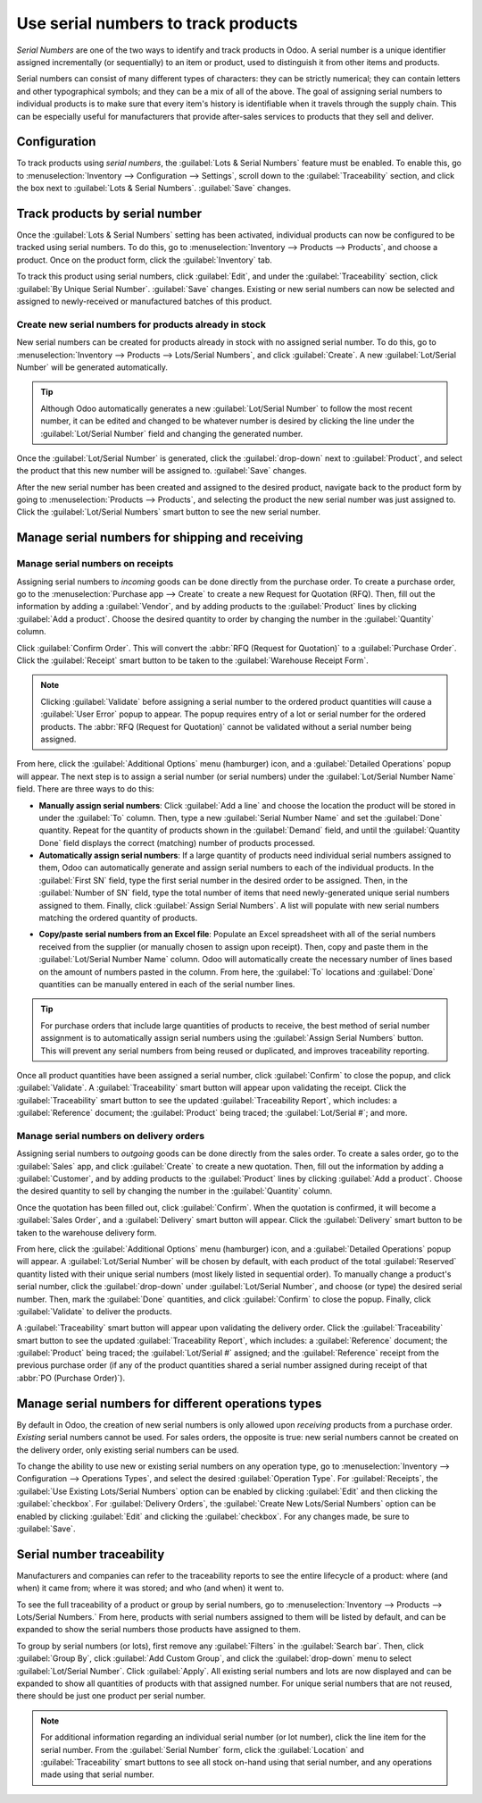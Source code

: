 ====================================
Use serial numbers to track products
====================================

*Serial Numbers* are one of the two ways to identify and track products in Odoo. A serial number
is a unique identifier assigned incrementally (or sequentially) to an item or product, used to
distinguish it from other items and products.

Serial numbers can consist of many different types of characters: they can be strictly numerical;
they can contain letters and other typographical symbols; and they can be a mix of all of the
above. The goal of assigning serial numbers to individual products is to make sure that every
item's history is identifiable when it travels through the supply chain. This can be especially
useful for manufacturers that provide after-sales services to products that they sell and deliver.

.. seealso::
    - :doc:`lots`

Configuration
=============

To track products using *serial numbers*, the :guilabel:`Lots & Serial Numbers` feature must be
enabled. To enable this, go to :menuselection:`Inventory --> Configuration --> Settings`, scroll
down to the :guilabel:`Traceability` section, and click the box next to
:guilabel:`Lots & Serial Numbers`. :guilabel:`Save` changes.

.. image:: serial_numbers/serial-numbers-enabled-setting.png
   :align: center
   :alt: Enabled lots and serial numbers setting.

Track products by serial number
===============================

Once the :guilabel:`Lots & Serial Numbers` setting has been activated, individual products can now
be configured to be tracked using serial numbers. To do this, go to :menuselection:`Inventory -->
Products --> Products`, and choose a product. Once on the product form, click the
:guilabel:`Inventory` tab.

To track this product using serial numbers, click :guilabel:`Edit`, and under the
:guilabel:`Traceability` section, click :guilabel:`By Unique Serial Number`. :guilabel:`Save`
changes. Existing or new serial numbers can now be selected and assigned to newly-received or
manufactured batches of this product.

.. image:: serial_numbers/serial-numbers-product-tracking.png
   :align: center
   :alt: Enabled serial number tracking on product form.

Create new serial numbers for products already in stock
-------------------------------------------------------

New serial numbers can be created for products already in stock with no assigned serial number. To
do this, go to :menuselection:`Inventory --> Products --> Lots/Serial Numbers`, and click
:guilabel:`Create`. A new :guilabel:`Lot/Serial Number` will be generated automatically.

.. tip::
    Although Odoo automatically generates a new :guilabel:`Lot/Serial Number` to follow the most
    recent number, it can be edited and changed to be whatever number is desired by clicking the
    line under the :guilabel:`Lot/Serial Number` field and changing the generated number.

Once the :guilabel:`Lot/Serial Number` is generated, click the :guilabel:`drop-down` next to
:guilabel:`Product`, and select the product that this new number will be assigned to.
:guilabel:`Save` changes.

.. image:: serial_numbers/serial-numbers-new-serial-number.png
   :align: center
   :alt: New serial number created for existing product stock.

After the new serial number has been created and assigned to the desired product, navigate back to
the product form by going to :menuselection:`Products --> Products`, and selecting the product the
new serial number was just assigned to. Click the :guilabel:`Lot/Serial Numbers` smart button to
see the new serial number.

Manage serial numbers for shipping and receiving
================================================

Manage serial numbers on receipts
---------------------------------

Assigning serial numbers to *incoming* goods can be done directly from the purchase order. To
create a purchase order, go to the :menuselection:`Purchase app --> Create` to create a new Request
for Quotation (RFQ). Then, fill out the information by adding a :guilabel:`Vendor`, and by adding
products to the :guilabel:`Product` lines by clicking :guilabel:`Add a product`. Choose the desired
quantity to order by changing the number in the :guilabel:`Quantity` column.

Click :guilabel:`Confirm Order`. This will convert the :abbr:`RFQ (Request for Quotation)` to a
:guilabel:`Purchase Order`. Click the :guilabel:`Receipt` smart button to be taken to the
:guilabel:`Warehouse Receipt Form`.

.. note::
    Clicking :guilabel:`Validate` before assigning a serial number to the ordered product
    quantities will cause a :guilabel:`User Error` popup to appear. The popup requires entry of a
    lot or serial number for the ordered products. The :abbr:`RFQ (Request for Quotation)` cannot
    be validated without a serial number being assigned.

.. image:: serial_numbers/serial-numbers-user-error-popup.png
   :align: center
   :alt: User error popup prompting serial number entry.

From here, click the :guilabel:`Additional Options` menu (hamburger) icon, and a
:guilabel:`Detailed Operations` popup will appear. The next step is to assign a serial number (or
serial numbers) under the :guilabel:`Lot/Serial Number Name` field. There are three ways to do
this:

- **Manually assign serial numbers**: Click :guilabel:`Add a line` and choose the location the
  product will be stored in under the :guilabel:`To` column. Then, type a new
  :guilabel:`Serial Number Name` and set the :guilabel:`Done` quantity. Repeat for the quantity of
  products shown in the :guilabel:`Demand` field, and until the :guilabel:`Quantity Done` field
  displays the correct (matching) number of products processed.

- **Automatically assign serial numbers**: If a large quantity of products need individual serial
  numbers assigned to them, Odoo can automatically generate and assign serial numbers to each of
  the individual products. In the :guilabel:`First SN` field, type the first serial number in the
  desired order to be assigned. Then, in the :guilabel:`Number of SN` field, type the total number
  of items that need newly-generated unique serial numbers assigned to them. Finally, click
  :guilabel:`Assign Serial Numbers`. A list will populate with new serial numbers matching the
  ordered quantity of products.

.. image:: serial_numbers/serial-numbers-auto-assign-sn.png
   :align: center
   :alt: Automatic serial number assignment in detailed operations popup.

- **Copy/paste serial numbers from an Excel file**: Populate an Excel spreadsheet with all of the
  serial numbers received from the supplier (or manually chosen to assign upon receipt). Then, copy
  and paste them in the :guilabel:`Lot/Serial Number Name` column. Odoo will automatically create
  the necessary number of lines based on the amount of numbers pasted in the column. From here, the
  :guilabel:`To` locations and :guilabel:`Done` quantities can be manually entered in each of the
  serial number lines.

.. image:: serial_numbers/serial-numbers-excel-spreadsheet.png
   :align: center
   :alt: List of serial numbers copied in Excel spreadsheet.

.. tip::
    For purchase orders that include large quantities of products to receive, the best method of
    serial number assignment is to automatically assign serial numbers using the
    :guilabel:`Assign Serial Numbers` button. This will prevent any serial numbers from being
    reused or duplicated, and improves traceability reporting.

Once all product quantities have been assigned a serial number, click :guilabel:`Confirm` to close
the popup, and click :guilabel:`Validate`. A :guilabel:`Traceability` smart button will appear upon
validating the receipt. Click the :guilabel:`Traceability` smart button to see the updated
:guilabel:`Traceability Report`, which includes: a :guilabel:`Reference` document; the
:guilabel:`Product` being traced; the :guilabel:`Lot/Serial #`; and more.

Manage serial numbers on delivery orders
----------------------------------------

Assigning serial numbers to *outgoing* goods can be done directly from the sales order. To create a
sales order, go to the :guilabel:`Sales` app, and click :guilabel:`Create` to create a new
quotation. Then, fill out the information by adding a :guilabel:`Customer`, and by adding products
to the :guilabel:`Product` lines by clicking :guilabel:`Add a product`. Choose the desired quantity
to sell by changing the number in the :guilabel:`Quantity` column.

Once the quotation has been filled out, click :guilabel:`Confirm`. When the quotation is confirmed,
it will become a :guilabel:`Sales Order`, and a :guilabel:`Delivery` smart button will appear.
Click the :guilabel:`Delivery` smart button to be taken to the warehouse delivery form.

From here, click the :guilabel:`Additional Options` menu (hamburger) icon, and a
:guilabel:`Detailed Operations` popup will appear. A :guilabel:`Lot/Serial Number` will be chosen
by default, with each product of the total :guilabel:`Reserved` quantity listed with their unique
serial numbers (most likely listed in sequential order). To manually change a product's serial
number, click the :guilabel:`drop-down` under :guilabel:`Lot/Serial Number`, and choose (or type)
the desired serial number. Then, mark the :guilabel:`Done` quantities, and click
:guilabel:`Confirm` to close the popup. Finally, click :guilabel:`Validate` to deliver the products.

.. image:: serial_numbers/serial-numbers-detailed-operations-popup.png
   :align: center
   :alt: Serial numbers listed in detailed operations popup.

A :guilabel:`Traceability` smart button will appear upon validating the delivery order. Click the
:guilabel:`Traceability` smart button to see the updated :guilabel:`Traceability Report`, which
includes: a :guilabel:`Reference` document; the :guilabel:`Product` being traced; the
:guilabel:`Lot/Serial #` assigned; and the :guilabel:`Reference` receipt from the previous purchase
order (if any of the product quantities shared a serial number assigned during receipt of that
:abbr:`PO (Purchase Order)`).

Manage serial numbers for different operations types
====================================================

By default in Odoo, the creation of new serial numbers is only allowed upon *receiving* products
from a purchase order. *Existing* serial numbers cannot be used. For sales orders, the opposite is
true: new serial numbers cannot be created on the delivery order, only existing serial numbers can
be used.

To change the ability to use new or existing serial numbers on any operation type, go to
:menuselection:`Inventory --> Configuration --> Operations Types`, and select the desired
:guilabel:`Operation Type`. For :guilabel:`Receipts`, the
:guilabel:`Use Existing Lots/Serial Numbers` option can be enabled by clicking :guilabel:`Edit` and
then clicking the :guilabel:`checkbox`. For :guilabel:`Delivery Orders`, the
:guilabel:`Create New Lots/Serial Numbers` option can be enabled by clicking :guilabel:`Edit` and
clicking the :guilabel:`checkbox`. For any changes made, be sure to :guilabel:`Save`.

.. image:: serial_numbers/serial-numbers-operations-types.png
   :align: center
   :alt: Enabled traceability setting in operations type form.

Serial number traceability
==========================

Manufacturers and companies can refer to the traceability reports to see the entire lifecycle of a
product: where (and when) it came from; where it was stored; and who (and when) it went to.

To see the full traceability of a product or group by serial numbers, go to
:menuselection:`Inventory --> Products --> Lots/Serial Numbers.` From here, products with serial
numbers assigned to them will be listed by default, and can be expanded to show the serial numbers
those products have assigned to them.

To group by serial numbers (or lots), first remove any :guilabel:`Filters` in the
:guilabel:`Search bar`. Then, click :guilabel:`Group By`, click :guilabel:`Add Custom Group`, and
click the :guilabel:`drop-down` menu to select :guilabel:`Lot/Serial Number`. Click
:guilabel:`Apply`. All existing serial numbers and lots are now displayed and can be expanded to
show all quantities of products with that assigned number. For unique serial numbers that are not
reused, there should be just one product per serial number.

.. image:: serial_numbers/serial-numbers-reporting-page.png
   :align: center
   :alt: Serial numbers reporting page with drop-down lists.

.. note::
    For additional information regarding an individual serial number (or lot number), click the
    line item for the serial number. From the :guilabel:`Serial Number` form, click the
    :guilabel:`Location` and :guilabel:`Traceability` smart buttons to see all stock on-hand using
    that serial number, and any operations made using that serial number.

.. seealso::
    - :doc:`differences`
